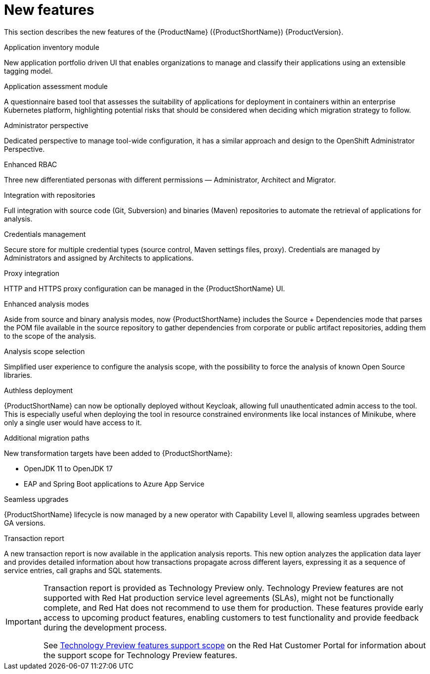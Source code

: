 // Module included in the following assemblies:
//
// * docs/release_notes/master.adoc

:_content-type: CONCEPT
[id="rn-new-features_{context}"]
= New features

This section describes the new features of the {ProductName} ({ProductShortName}) {ProductVersion}.

.Application inventory module
New application portfolio driven UI that enables organizations to manage and classify their applications using an extensible tagging model.

.Application assessment module
A questionnaire based tool that assesses the suitability of applications for deployment in containers within an enterprise Kubernetes platform, highlighting potential risks that should be considered when deciding which migration strategy to follow.

.Administrator perspective
Dedicated perspective to manage tool-wide configuration, it has a similar approach and design to the OpenShift Administrator Perspective.

.Enhanced RBAC
Three new differentiated personas with different permissions — Administrator, Architect and Migrator.

.Integration with repositories
Full integration with source code (Git, Subversion) and binaries (Maven) repositories to automate the retrieval of applications for analysis.

.Credentials management
Secure store for multiple credential types (source control, Maven settings files, proxy). Credentials are managed by Administrators and assigned by Architects to applications.

.Proxy integration
HTTP and HTTPS proxy configuration can be managed in the {ProductShortName} UI.

.Enhanced analysis modes
Aside from source and binary analysis modes, now {ProductShortName} includes the Source + Dependencies mode that parses the POM file available in the source repository to gather dependencies from corporate or public artifact repositories, adding them to the scope of the analysis.

.Analysis scope selection
Simplified user experience to configure the analysis scope, with the possibility to force the analysis of known Open Source libraries.

.Authless deployment
{ProductShortName} can now be optionally deployed without Keycloak, allowing full unauthenticated admin access to the tool. This is especially useful when deploying the tool in resource constrained environments like local instances of Minikube, where only a single user would have access to it.

.Additional migration paths
New transformation targets have been added to {ProductShortName}:

* OpenJDK 11 to OpenJDK 17
* EAP and Spring Boot applications to Azure App Service

.Seamless upgrades
{ProductShortName} lifecycle is now managed by a new operator with Capability Level II, allowing seamless upgrades between GA versions.

.Transaction report
A new transaction report is now available in the application analysis reports. This new option analyzes the application data layer and provides detailed information about  how transactions propagate across different layers, expressing it as a sequence of service entries, call graphs and SQL statements.

[IMPORTANT]
====
Transaction report is provided as Technology Preview only. Technology Preview features are not supported with Red Hat production service level agreements (SLAs), might not be functionally complete, and Red Hat does not recommend to use them for production. These features provide early access to upcoming product features, enabling customers to test functionality and provide feedback during the development process.

See link:{KBArticleTechnologyPreview}[Technology Preview features support scope] on the Red&nbsp;Hat Customer Portal for information about the support scope for Technology Preview features.
====
